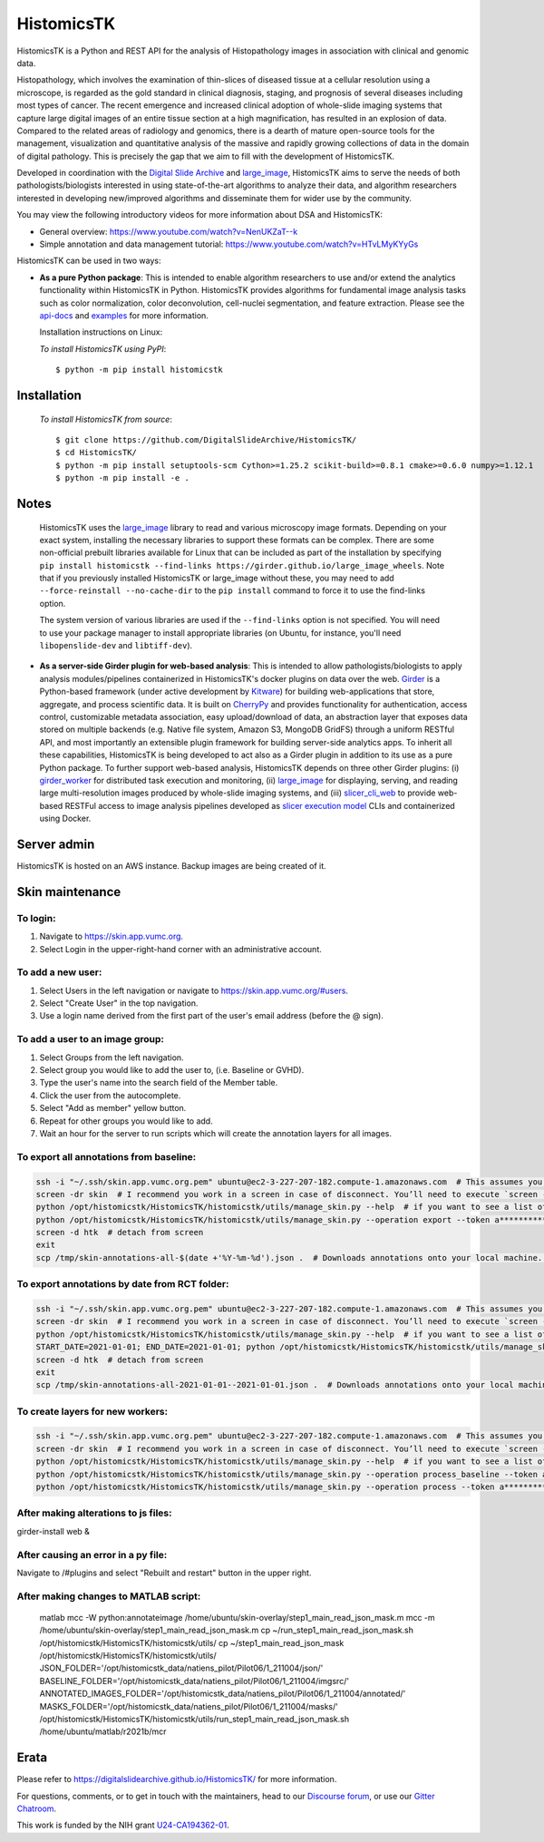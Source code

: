 ================================================
HistomicsTK |build-status| |codecov-io| |gitter|
================================================

.. |build-status| image:: https://travis-ci.org/DigitalSlideArchive/HistomicsTK.svg?branch=master
    :target: https://travis-ci.org/DigitalSlideArchive/HistomicsTK
    :alt: Build Status

.. |codecov-io| image:: https://codecov.io/github/DigitalSlideArchive/HistomicsTK/coverage.svg?branch=master
    :target: https://codecov.io/github/DigitalSlideArchive/HistomicsTK?branch=master
    :alt: codecov.io

.. |gitter| image:: https://badges.gitter.im/DigitalSlideArchive/HistomicsTK.svg
   :target: https://gitter.im/DigitalSlideArchive/HistomicsTK?utm_source=badge&utm_medium=badge&utm_campaign=pr-badge&utm_content=badge
   :alt: Join the chat at https://gitter.im/DigitalSlideArchive/HistomicsTK

HistomicsTK is a Python and REST API for the analysis of Histopathology images
in association with clinical and genomic data. 

Histopathology, which involves the examination of thin-slices of diseased
tissue at a cellular resolution using a microscope, is regarded as the gold
standard in clinical diagnosis, staging, and prognosis of several diseases
including most types of cancer. The recent emergence and increased clinical
adoption of whole-slide imaging systems that capture large digital images of
an entire tissue section at a high magnification, has resulted in an explosion
of data. Compared to the related areas of radiology and genomics, there is a
dearth of mature open-source tools for the management, visualization and
quantitative analysis of the massive and rapidly growing collections of
data in the domain of digital pathology. This is precisely the gap that
we aim to fill with the development of HistomicsTK.

Developed in coordination with the `Digital Slide Archive`_ and
`large_image`_, HistomicsTK aims to serve the needs of both
pathologists/biologists interested in using state-of-the-art algorithms
to analyze their data, and algorithm researchers interested in developing
new/improved algorithms and disseminate them for wider use by the community.

You may view the following introductory videos for more information about
DSA and HistomicsTK:

- General overview: https://www.youtube.com/watch?v=NenUKZaT--k

- Simple annotation and data management tutorial: https://www.youtube.com/watch?v=HTvLMyKYyGs

HistomicsTK can be used in two ways:

- **As a pure Python package**: This is intended to enable algorithm
  researchers to use and/or extend the analytics functionality within
  HistomicsTK in Python. HistomicsTK provides algorithms for fundamental
  image analysis tasks such as color normalization, color deconvolution,
  cell-nuclei segmentation, and feature extraction. Please see the
  `api-docs <https://digitalslidearchive.github.io/HistomicsTK/api-docs.html>`__
  and `examples <https://digitalslidearchive.github.io/HistomicsTK/examples.html>`__
  for more information.
  
  Installation instructions on Linux:
  
  *To install HistomicsTK using PyPI*::
  
  $ python -m pip install histomicstk

Installation
############
  *To install HistomicsTK from source*::
  
  $ git clone https://github.com/DigitalSlideArchive/HistomicsTK/
  $ cd HistomicsTK/
  $ python -m pip install setuptools-scm Cython>=1.25.2 scikit-build>=0.8.1 cmake>=0.6.0 numpy>=1.12.1
  $ python -m pip install -e .

Notes
#####
  HistomicsTK uses the `large_image`_ library to read and various microscopy
  image formats.  Depending on your exact system, installing the necessary 
  libraries to support these formats can be complex.  There are some
  non-official prebuilt libraries available for Linux that can be included as
  part of the installation by specifying 
  ``pip install histomicstk --find-links https://girder.github.io/large_image_wheels``.
  Note that if you previously installed HistomicsTK or large_image without
  these, you may need to add ``--force-reinstall --no-cache-dir`` to the
  ``pip install`` command to force it to use the find-links option.

  The system version of various libraries are used if the ``--find-links``
  option is not specified.  You will need to use your package manager to
  install appropriate libraries (on Ubuntu, for instance, you'll need 
  ``libopenslide-dev`` and ``libtiff-dev``).

- **As a server-side Girder plugin for web-based analysis**: This is intended
  to allow pathologists/biologists to apply analysis modules/pipelines
  containerized in HistomicsTK's docker plugins on data over the web. Girder_
  is a Python-based framework (under active development by Kitware_) for
  building web-applications that store, aggregate, and process scientific data.
  It is built on CherryPy_ and provides functionality for authentication,
  access control, customizable metadata association, easy upload/download of
  data, an abstraction layer that exposes data stored on multiple backends
  (e.g. Native file system, Amazon S3, MongoDB GridFS) through a uniform
  RESTful API, and most importantly an extensible plugin framework for
  building server-side analytics apps. To inherit all these capabilities,
  HistomicsTK is being developed to act also as a Girder plugin in addition
  to its use as a pure Python package. To further support web-based analysis,
  HistomicsTK depends on three other Girder plugins: (i) girder_worker_ for
  distributed task execution and monitoring, (ii) large_image_ for displaying,
  serving, and reading large multi-resolution images produced by whole-slide
  imaging systems, and (iii) slicer_cli_web_ to provide web-based RESTFul
  access to image analysis pipelines developed as `slicer execution model`_
  CLIs and containerized using Docker.

Server admin
############
HistomicsTK is hosted on an AWS instance. Backup images are being created of it.

Skin maintenance
################
To login:
*********
1. Navigate to https://skin.app.vumc.org.
2. Select Login in the upper-right-hand corner with an administrative account.

To add a new user:
******************
1. Select Users in the left navigation or navigate to https://skin.app.vumc.org/#users.
2. Select "Create User" in the top navigation.
3. Use a login name derived from the first part of the user's email address (before the @ sign).

To add a user to an image group:
********************************
1. Select Groups from the left navigation.
2. Select group you would like to add the user to, (i.e. Baseline or GVHD).
3. Type the user's name into the search field of the Member table.
4. Click the user from the autocomplete.
5. Select "Add as member" yellow button.
6. Repeat for other groups you would like to add.
7. Wait an hour for the server to run scripts which will create the annotation layers for all images.

To export all annotations from baseline:
****************************************
.. code-block:: bash

    ssh -i "~/.ssh/skin.app.vumc.org.pem" ubuntu@ec2-3-227-207-182.compute-1.amazonaws.com  # This assumes you have a bash-like shell environment. PuTTY should work fine in Windows though.
    screen -dr skin  # I recommend you work in a screen in case of disconnect. You’ll need to execute `screen -S skin` to create the screen on your first connection or after any reboots.
    python /opt/histomicstk/HistomicsTK/histomicstk/utils/manage_skin.py --help  # if you want to see a list of all available arguments
    python /opt/histomicstk/HistomicsTK/histomicstk/utils/manage_skin.py --operation export --token a******************************Y --folder 5f0dc45cc9f8c18253ae949b > /tmp/skin-annotations-all-$(date +'%Y-%m-%d').json  # export all baseline demarcations. Update folder to 5f0dc449c9f8c18253ae949a if you want to export RCT instead.
    screen -d htk  # detach from screen
    exit
    scp /tmp/skin-annotations-all-$(date +'%Y-%m-%d').json .  # Downloads annotations onto your local machine. This is assuming you have a bash-like shell environment on your native system. Winscp is a fine alternative on Windows

To export annotations by date from RCT folder:
**********************************************
.. code-block:: bash

    ssh -i "~/.ssh/skin.app.vumc.org.pem" ubuntu@ec2-3-227-207-182.compute-1.amazonaws.com  # This assumes you have a bash-like shell environment. PuTTY should work fine in Windows though.
    screen -dr skin  # I recommend you work in a screen in case of disconnect. You’ll need to execute `screen -S skin` to create the screen on your first connection or after any reboots.
    python /opt/histomicstk/HistomicsTK/histomicstk/utils/manage_skin.py --help  # if you want to see a list of all available arguments
    START_DATE=2021-01-01; END_DATE=2021-01-01; python /opt/histomicstk/HistomicsTK/histomicstk/utils/manage_skin.py --operation export --token a******************************Y --folder 5f0dc449c9f8c18253ae949a --startdate $START_DATE --enddate $END_DATE > /tmp/skin-annotations-${START_DATE}--${END_DATE}.json  # export baseline demarcations on a particular date. Remove start or end to set only an upper or lower bound. Set a range to export a range of dates (inclusive). Update folder to 5f0dc45cc9f8c18253ae949b if you want to export baseline instead.
    screen -d htk  # detach from screen
    exit
    scp /tmp/skin-annotations-all-2021-01-01--2021-01-01.json .  # Downloads annotations onto your local machine. This is assuming you have a bash-like shell environment on your native system. Winscp is a fine alternative on Windows. Make sure to update dates in file name.

To create layers for new workers:
*********************************
.. code-block:: bash

    ssh -i "~/.ssh/skin.app.vumc.org.pem" ubuntu@ec2-3-227-207-182.compute-1.amazonaws.com  # This assumes you have a bash-like shell environment. PuTTY should work fine in Windows though.
    screen -dr skin  # I recommend you work in a screen in case of disconnect. You’ll need to execute `screen -S skin` to create the screen on your first connection or after any reboots.
    python /opt/histomicstk/HistomicsTK/histomicstk/utils/manage_skin.py --help  # if you want to see a list of all available arguments
    python /opt/histomicstk/HistomicsTK/histomicstk/utils/manage_skin.py --operation process_baseline --token a******************************Y --folder 5f0dc45cc9f8c18253ae949b
    python /opt/histomicstk/HistomicsTK/histomicstk/utils/manage_skin.py --operation process --token a******************************Y --folder 5f0dc449c9f8c18253ae949a

After making alterations to js files:
*************************************
girder-install web &

After causing an error in a py file:
************************************
Navigate to /#plugins and select "Rebuilt and restart" button in the upper right.

After making changes to MATLAB script:
****************************************
    matlab
    mcc -W python:annotateimage /home/ubuntu/skin-overlay/step1_main_read_json_mask.m
    mcc -m /home/ubuntu/skin-overlay/step1_main_read_json_mask.m
    cp ~/run_step1_main_read_json_mask.sh /opt/histomicstk/HistomicsTK/histomicstk/utils/
    cp ~/step1_main_read_json_mask /opt/histomicstk/HistomicsTK/histomicstk/utils/
    JSON_FOLDER='/opt/histomicstk_data/natiens_pilot/Pilot06/1_211004/json/' BASELINE_FOLDER='/opt/histomicstk_data/natiens_pilot/Pilot06/1_211004/imgsrc/' ANNOTATED_IMAGES_FOLDER='/opt/histomicstk_data/natiens_pilot/Pilot06/1_211004/annotated/' MASKS_FOLDER='/opt/histomicstk_data/natiens_pilot/Pilot06/1_211004/masks/' /opt/histomicstk/HistomicsTK/histomicstk/utils/run_step1_main_read_json_mask.sh /home/ubuntu/matlab/r2021b/mcr

Erata
#####
Please refer to https://digitalslidearchive.github.io/HistomicsTK/ for more information.

For questions, comments, or to get in touch with the maintainers, head to our
`Discourse forum`_, or use our `Gitter Chatroom`_.

This work is funded by the NIH grant U24-CA194362-01_.

.. _Digital Slide Archive: http://github.com/DigitalSlideArchive
.. _Docker: https://www.docker.com/
.. _Kitware: http://www.kitware.com/
.. _U24-CA194362-01: http://grantome.com/grant/NIH/U24-CA194362-01

.. _CherryPy: http://www.cherrypy.org/
.. _Girder: http://girder.readthedocs.io/en/latest/
.. _girder_worker: http://girder-worker.readthedocs.io/en/latest/
.. _large_image: https://github.com/girder/large_image
.. _slicer_cli_web: https://github.com/girder/slicer_cli_web
.. _slicer execution model: https://www.slicer.org/slicerWiki/index.php/Slicer3:Execution_Model_Documentation
.. _Discourse forum: https://discourse.girder.org/c/histomicstk
.. _Gitter Chatroom: https://gitter.im/DigitalSlideArchive/HistomicsTK?utm_source=badge&utm_medium=badge&utm_campaign=pr-badge&utm_content=badge

